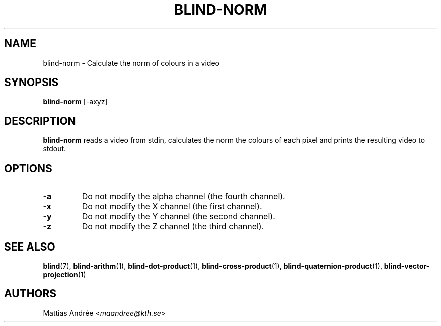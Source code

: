 .TH BLIND-NORM 1 blind
.SH NAME
blind-norm - Calculate the norm of colours in a video
.SH SYNOPSIS
.B blind-norm
[-axyz]
.SH DESCRIPTION
.B blind-norm
reads a video from stdin, calculates the norm the
colours of each pixel and prints the resulting
video to stdout.
.SH OPTIONS
.TP
.B -a
Do not modify the alpha channel (the fourth channel).
.TP
.B -x
Do not modify the X channel (the first channel).
.TP
.B -y
Do not modify the Y channel (the second channel).
.TP
.B -z
Do not modify the Z channel (the third channel).
.SH SEE ALSO
.BR blind (7),
.BR blind-arithm (1),
.BR blind-dot-product (1),
.BR blind-cross-product (1),
.BR blind-quaternion-product (1),
.BR blind-vector-projection (1)
.SH AUTHORS
Mattias Andrée
.RI < maandree@kth.se >
